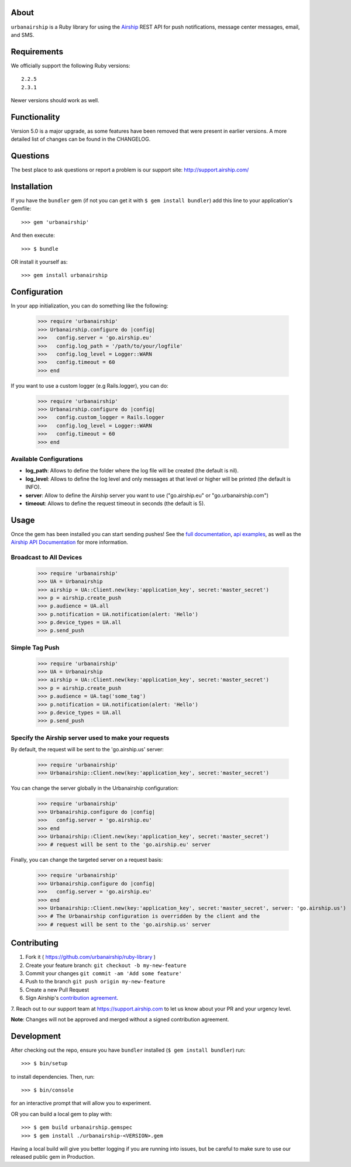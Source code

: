 .. image:: https://travis-ci.org/urbanairship/ruby-library.svg?branch=master
    :target: https://travis-ci.org/urbanairship/ruby-library

About
=====

``urbanairship`` is a Ruby library for using the `Airship
<http://airship.com/>`_ REST API for push notifications, message
center messages, email, and SMS.


Requirements
============

We officially support the following Ruby versions::

   2.2.5
   2.3.1

Newer versions should work as well.


Functionality
=============

Version 5.0 is a major upgrade, as some features have been removed that were present in earlier versions. A more detailed list of changes can be found in the CHANGELOG.


Questions
=========

The best place to ask questions or report a problem is our support site:
http://support.airship.com/


Installation
============

If you have the ``bundler`` gem (if not you can get it with
``$ gem install bundler``) add this line to your application's
Gemfile::

    >>> gem 'urbanairship'

And then execute::

    >>> $ bundle

OR install it yourself as::

    >>> gem install urbanairship


Configuration
=============

In your app initialization, you can do something like the following:

    >>> require 'urbanairship'
    >>> Urbanairship.configure do |config|
    >>>   config.server = 'go.airship.eu'
    >>>   config.log_path = '/path/to/your/logfile'
    >>>   config.log_level = Logger::WARN
    >>>   config.timeout = 60
    >>> end

If you want to use a custom logger (e.g Rails.logger), you can do:

    >>> require 'urbanairship'
    >>> Urbanairship.configure do |config|
    >>>   config.custom_logger = Rails.logger
    >>>   config.log_level = Logger::WARN
    >>>   config.timeout = 60
    >>> end

Available Configurations
------------------------

- **log_path**: Allows to define the folder where the log file will be created (the default is nil).
- **log_level**: Allows to define the log level and only messages at that level or higher will be printed (the default is INFO).
- **server**: Allow to define the Airship server you want to use ("go.airship.eu" or "go.urbanairship.com")
- **timeout**: Allows to define the request timeout in seconds (the default is 5).


Usage
=====

Once the gem has been installed you can start sending pushes!
See the `full documentation
<http://docs.airship.com/reference/libraries/ruby>`_,
`api examples
<http://docs.airship.com/topic-guides/api-examples.html>`_, as well as the
`Airship API Documentation
<http://docs.airship.com/api/>`_ for more
information.


Broadcast to All Devices
------------------------

    >>> require 'urbanairship'
    >>> UA = Urbanairship
    >>> airship = UA::Client.new(key:'application_key', secret:'master_secret')
    >>> p = airship.create_push
    >>> p.audience = UA.all
    >>> p.notification = UA.notification(alert: 'Hello')
    >>> p.device_types = UA.all
    >>> p.send_push


Simple Tag Push
---------------

    >>> require 'urbanairship'
    >>> UA = Urbanairship
    >>> airship = UA::Client.new(key:'application_key', secret:'master_secret')
    >>> p = airship.create_push
    >>> p.audience = UA.tag('some_tag')
    >>> p.notification = UA.notification(alert: 'Hello')
    >>> p.device_types = UA.all
    >>> p.send_push


Specify the Airship server used to make your requests
-----------------------------------------------------
By default, the request will be sent to the 'go.airship.us' server:

    >>> require 'urbanairship'
    >>> Urbanairship::Client.new(key:'application_key', secret:'master_secret')

You can change the server globally in the Urbanairship configuration:

    >>> require 'urbanairship'
    >>> Urbanairship.configure do |config|
    >>>   config.server = 'go.airship.eu'
    >>> end
    >>> Urbanairship::Client.new(key:'application_key', secret:'master_secret')
    >>> # request will be sent to the 'go.airship.eu' server

Finally, you can change the targeted server on a request basis:

    >>> require 'urbanairship'
    >>> Urbanairship.configure do |config|
    >>>   config.server = 'go.airship.eu'
    >>> end
    >>> Urbanairship::Client.new(key:'application_key', secret:'master_secret', server: 'go.airship.us')
    >>> # The Urbanairship configuration is overridden by the client and the
    >>> # request will be sent to the 'go.airship.us' server

Contributing
============

1. Fork it ( https://github.com/urbanairship/ruby-library )
2. Create your feature branch: ``git checkout -b my-new-feature``
3. Commit your changes ``git commit -am 'Add some feature'``
4. Push to the branch ``git push origin my-new-feature``
5. Create a new Pull Request
6. Sign Airship's `contribution agreement
   <https://docs.google.com/forms/d/e/1FAIpQLScErfiz-fXSPpVZ9r8Di2Tr2xDFxt5MgzUel0__9vqUgvko7Q/viewform>`_.
7. Reach out to our support team at https://support.airship.com to let
us know about your PR and your urgency level.

**Note**: Changes will not be approved and merged without a signed
contribution agreement.


Development
===========

After checking out the repo, ensure you have ``bundler`` installed
(``$ gem install bundler``) run::

    >>> $ bin/setup

to install dependencies. Then, run::

    >>> $ bin/console

for an interactive prompt that will allow you to experiment.

OR you can build a local gem to play with::

    >>> $ gem build urbanairship.gemspec
    >>> $ gem install ./urbanairship-<VERSION>.gem

Having a local build will give you better logging if you are running
into issues, but be careful to make sure to use our released public
gem in Production.
